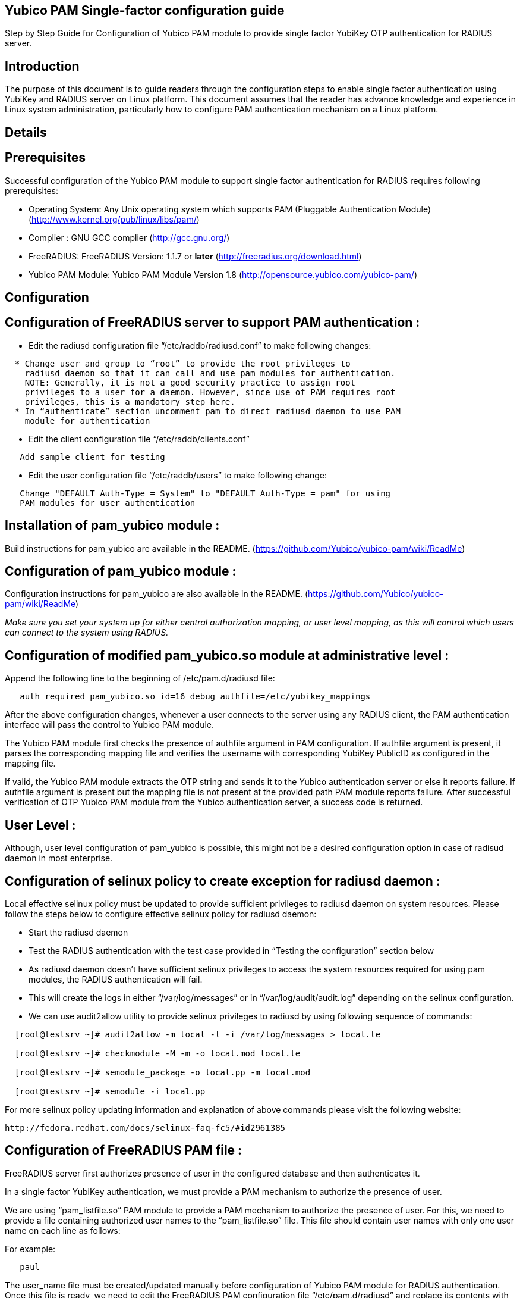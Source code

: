 Yubico PAM Single-factor configuration guide
--------------------------------------------

Step by Step Guide for Configuration of Yubico PAM module to provide single
factor YubiKey OTP authentication for RADIUS server.

Introduction
------------
The purpose of this document is to guide readers through the configuration
steps to enable single factor authentication using YubiKey and RADIUS server
on Linux platform. This document assumes that the reader has advance knowledge
and experience in Linux system administration, particularly how to configure
PAM authentication mechanism on a Linux platform.


Details
-------

Prerequisites
-------------

Successful configuration of the Yubico PAM module to support single factor
authentication for RADIUS requires following prerequisites:

* Operating System: Any Unix operating system which supports PAM
  (Pluggable Authentication Module)
  (http://www.kernel.org/pub/linux/libs/pam/)
* Complier : GNU GCC complier (http://gcc.gnu.org/)
* FreeRADIUS: FreeRADIUS Version: 1.1.7 or *later*
  (http://freeradius.org/download.html)
* Yubico PAM Module: Yubico PAM Module Version 1.8
  (http://opensource.yubico.com/yubico-pam/)


Configuration
-------------

Configuration of FreeRADIUS server to support PAM authentication :
------------------------------------------------------------------

* Edit the radiusd configuration file “/etc/raddb/radiusd.conf” to make
  following changes:
------
  * Change user and group to “root” to provide the root privileges to
    radiusd daemon so that it can call and use pam modules for authentication.
    NOTE: Generally, it is not a good security practice to assign root
    privileges to a user for a daemon. However, since use of PAM requires root
    privileges, this is a mandatory step here.
  * In “authenticate” section uncomment pam to direct radiusd daemon to use PAM
    module for authentication
------
* Edit the client configuration file “/etc/raddb/clients.conf”
------
   Add sample client for testing
------
* Edit the user configuration file “/etc/raddb/users” to make following change:
------
   Change "DEFAULT Auth-Type = System" to "DEFAULT Auth-Type = pam" for using
   PAM modules for user authentication
------

Installation of pam_yubico module :
-----------------------------------
Build instructions for pam_yubico are available in the README.
(https://github.com/Yubico/yubico-pam/wiki/ReadMe)

Configuration of pam_yubico module :
------------------------------------
Configuration instructions for pam_yubico are also available in the README.
(https://github.com/Yubico/yubico-pam/wiki/ReadMe)

_Make sure you set your system up for either central authorization mapping,
or user level mapping, as this will control which users can connect to the
system using RADIUS._

Configuration of modified pam_yubico.so module at administrative level :
------------------------------------------------------------------------

Append the following line to the beginning of /etc/pam.d/radiusd file:

------
   auth required pam_yubico.so id=16 debug authfile=/etc/yubikey_mappings
------

After the above configuration changes, whenever a user connects to the
server using any RADIUS client, the PAM authentication interface will pass
the control to Yubico PAM module.

The Yubico PAM module first checks the presence of authfile argument in PAM
configuration. If authfile argument is present, it parses the corresponding
mapping file and verifies the username with corresponding YubiKey PublicID
as configured in the mapping file.

If valid, the Yubico PAM module extracts the OTP string and sends it to the
Yubico authentication server or else it reports failure. If authfile argument
is present but the mapping file is not present at the provided path PAM
module reports failure. After successful verification of OTP Yubico PAM module
from the Yubico authentication server, a success code is returned.


User Level :
------------

Although, user level configuration of pam_yubico is possible, this might not
be a desired configuration option in case of radisud daemon in most enterprise.


Configuration of selinux policy to create exception for radiusd daemon :
-----------------------------------------------------------------------
Local effective selinux policy must be updated to provide sufficient
privileges to radiusd daemon on system resources. Please follow the steps below
to configure effective selinux policy for radiusd daemon:

* Start the radiusd daemon
* Test the RADIUS authentication with the test case provided in “Testing the
  configuration” section below
* As radiusd daemon doesn’t have sufficient selinux privileges to access the
  system resources required for using pam modules, the RADIUS authentication
  will fail.
* This will create the logs in either “/var/log/messages” or in
  “/var/log/audit/audit.log” depending on the selinux configuration.
* We can use audit2allow utility to provide selinux privileges to radiusd by
  using following sequence of commands:

------
  [root@testsrv ~]# audit2allow -m local -l -i /var/log/messages > local.te

  [root@testsrv ~]# checkmodule -M -m -o local.mod local.te

  [root@testsrv ~]# semodule_package -o local.pp -m local.mod

  [root@testsrv ~]# semodule -i local.pp
------

For more selinux policy updating information and explanation of above commands
please visit the following website:

  http://fedora.redhat.com/docs/selinux-faq-fc5/#id2961385


Configuration of FreeRADIUS PAM file :
--------------------------------------

FreeRADIUS server first authorizes presence of user in the configured database
and then authenticates it.

In a single factor YubiKey authentication, we must provide a PAM mechanism to
authorize the presence of user.

We are using “pam_listfile.so” PAM module to provide a PAM mechanism to
authorize the presence of user. For this, we need to provide a file containing
authorized user names to the “pam_listfile.so” file. This file should contain
user names with only one user name on each line as follows:

For example:

------
   paul
------

The user_name file must be created/updated manually before configuration of
Yubico PAM module for RADIUS authentication. Once this file is ready, we need
to edit the FreeRADIUS PAM configuration file “/etc/pam.d/radiusd” and replace
its contents with following lines:

------
  auth    sufficient	pam_yubico.so id=16 debug authfile=/etc/yubikeyid
  account required	pam_listfile.so onerr=fail item=user sense=allow file=<Absolute path of file containing user names>
------


Test Setup :
------------

Our test environment is as follows:

* Operating System: Fedora release 8 (Werewolf)
* FreeRADIUS Server : FreeRADIUS Version 1.1.7 and Version 2.1.3
* Yubico PAM: pam_yubico  Version 1.8
* "/etc/pam.d/radiusd" file:

------
   auth    sufficient	pam_yubico.so id=16 debug authfile=/etc/yubikeyid
   account required	pam_listfile.so onerr=fail item=user sense=allow file=/etc/yubicousers
------

Testing the configuration :
---------------------------

We have tested the pam_yubico configuration on following Linux sever platforms:

* Fedora 8:
------
  * Operating system: Fedora release 8 (Werewolf)
  * FreeRADIUS Server : FreeRADIUS Version 1.1.7 and Version 2.1.3
  * Yubico PAM: pam_yubico  Version 1.8
------
* Fedora 6:
------
  * Operating system: Fedora Core release 6 (Zod)
  * FreeRADIUS Server : FreeRADIUS Version 1.1.7 and Version 2.1.3
  * Yubico PAM: pam_yubico  Version 1.8
------

To test the RADIUS single factor authentication with YubiKey, we can use
“radtest” radius client. The command is as follows:

------
  [root@testsrv ~]# radtest {username} \
  		    	    {password followed by YubiKey generated OTP} \
  			    {radius-server}:{radius server port} \
			    {nas-port-number} \
			    {secret/ppphint/nasname}

  [root@testsrv ~]# radtest test vrkvfefuitvfvgu...ildbdk 127.0.0.1 0 testing123
------


Note :
------
The FreeRADIUS server version 1.1.3 seems to have problems regarding memory
management and it may result in Segmentation Fault if configured with Yubico
PAM module. We recommend using FreeRADIUS server version 1.1.7 or above.
